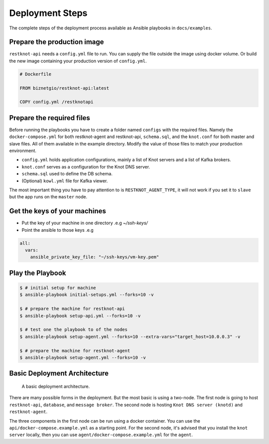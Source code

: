 Deployment Steps
================

The complete steps of the deployment process available as Ansible playbooks in ``docs/examples``.

Prepare the production image
----------------------------

``restknot-api`` needs a ``config.yml`` file to run. You can supply the file
outside the image using docker volume. Or build the new image containing your
production version of ``config.yml``.

.. code-block:: bash

    # Dockerfile

    FROM biznetgio/restknot-api:latest

    COPY config.yml /restknotapi


Prepare the required files
--------------------------

Before running the playbooks you have to create a folder named ``configs`` with
the required files. Namely the ``docker-compose.yml`` for both restknot-agent
and restknot-api, ``schema.sql``, and the ``knot.conf`` for both master and
slave files. All of them available in the example directory.
Modify the value of those files to match your production environment.

- ``config.yml`` holds application configurations, mainly a list of Knot servers and a list of Kafka brokers.
- ``knot.conf`` serves as a configuration for the Knot DNS server.
- ``schema.sql`` used to define the DB schema.
- (Optional) ``kowl.yml`` file for Kafka viewer.

The most important thing you have to pay attention to is ``RESTKNOT_AGENT_TYPE``,
it will not work if you set it to ``slave`` but the app runs on the ``master`` node.

Get the keys of your machines
-----------------------------

- Put the key of your machine in one directory .e.g `~/ssh-keys/`
- Point the ansible to those keys .e.g

.. code-block:: yaml

   all:
     vars:
       ansible_private_key_file: "~/ssh-keys/vm-key.pem"


Play the Playbook
-----------------

.. code-block:: console

  $ # initial setup for machine
  $ ansible-playbook initial-setups.yml --forks=10 -v

  $ # prepare the machine for restknot-api
  $ ansible-playbook setup-api.yml --forks=10 -v

  $ # test one the playbook to of the nodes
  $ ansible-playbook setup-agent.yml --forks=10 --extra-vars="target_host=10.0.0.3" -v

  $ # prepare the machine for restknot-agent
  $ ansible-playbook setup-agent.yml --forks=10 -v

Basic Deployment Architecture
-----------------------------

.. figure:: img/basic-deployment.png
   :alt: Basic Architecture

   A basic deployment architecture.

There are many possible forms in the deployment. But the most basic is using a
two-node. The first node is going to host ``restknot-api``,
``database``, and ``message broker``. The second node is hosting ``Knot DNS server
(knotd)`` and ``restknot-agent``.

The three components in the first node can be run using a docker container. You
can use the ``api/docker-compose.example.yml`` as a starting point. For the
second node, it's advised that you install the ``knot server`` locally, then you
can use ``agent/docker-compose.example.yml`` for the ``agent``.
